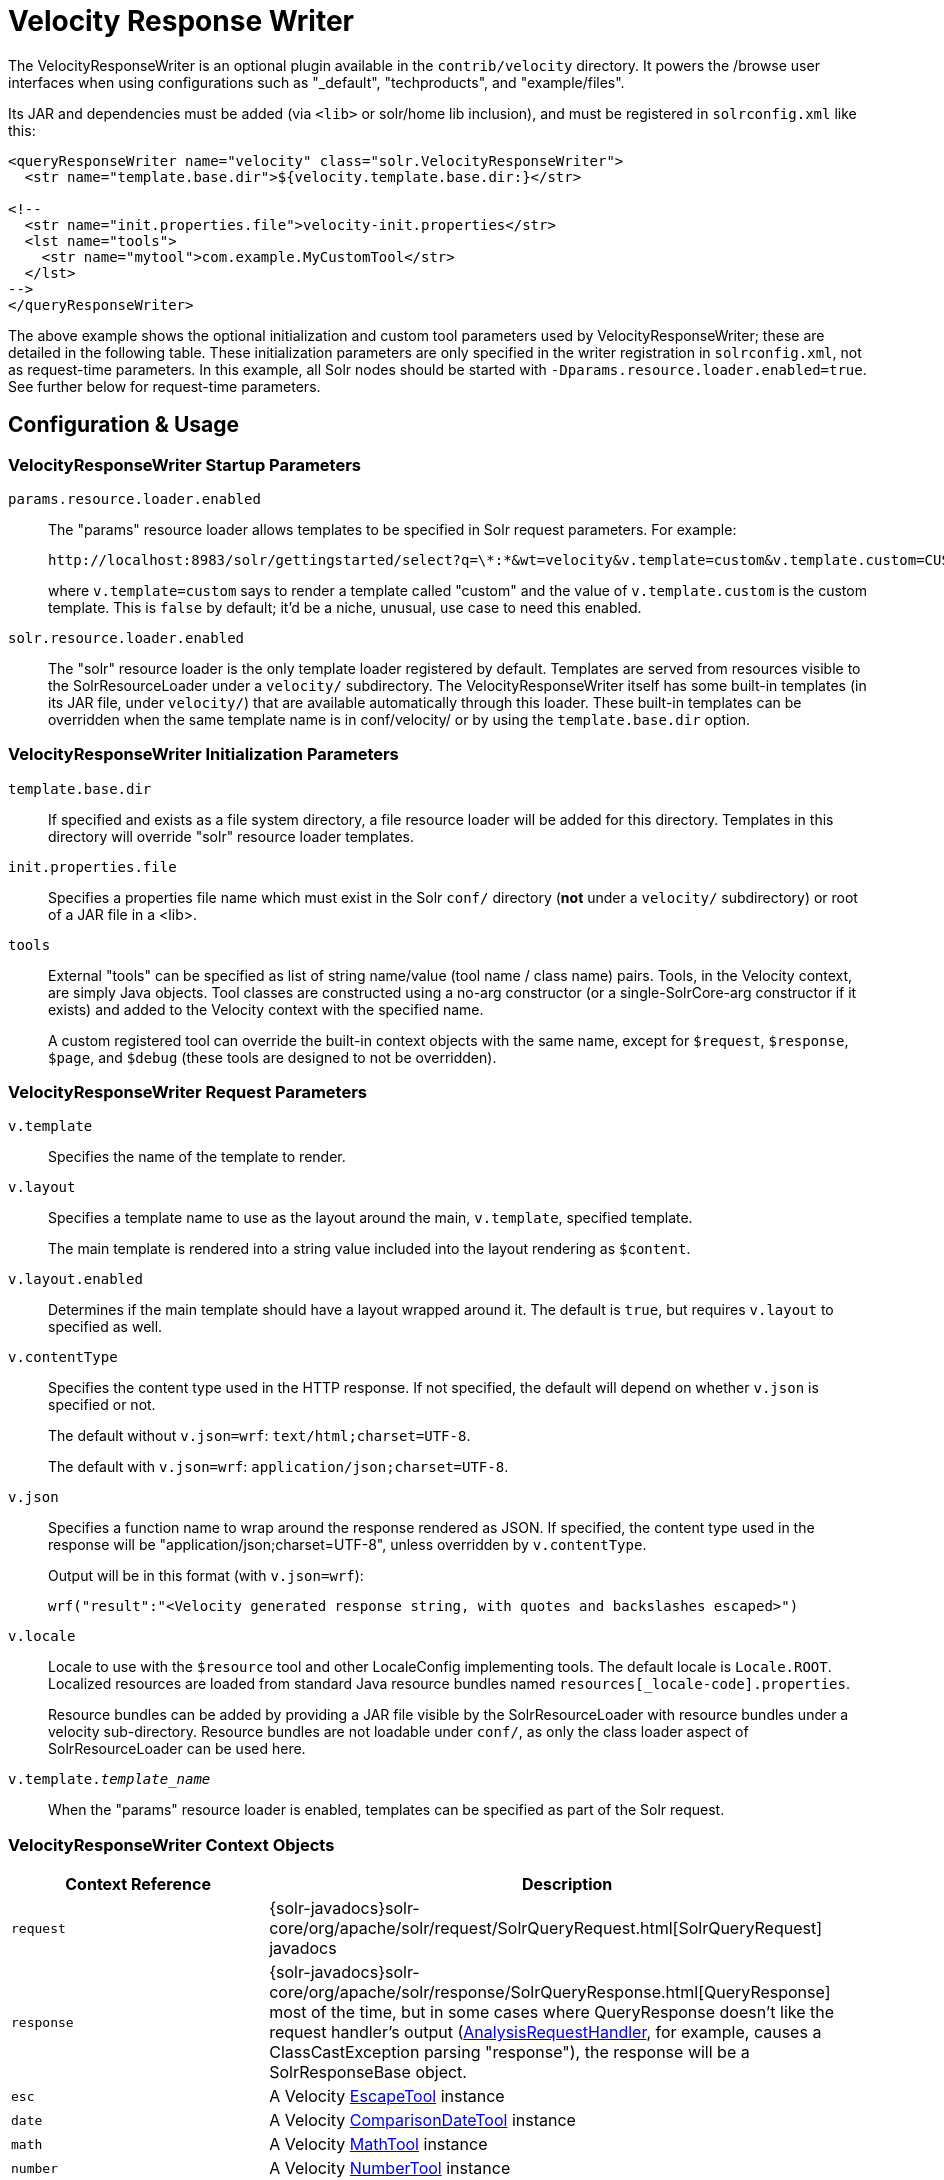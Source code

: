 = Velocity Response Writer
// Licensed to the Apache Software Foundation (ASF) under one
// or more contributor license agreements.  See the NOTICE file
// distributed with this work for additional information
// regarding copyright ownership.  The ASF licenses this file
// to you under the Apache License, Version 2.0 (the
// "License"); you may not use this file except in compliance
// with the License.  You may obtain a copy of the License at
//
//   http://www.apache.org/licenses/LICENSE-2.0
//
// Unless required by applicable law or agreed to in writing,
// software distributed under the License is distributed on an
// "AS IS" BASIS, WITHOUT WARRANTIES OR CONDITIONS OF ANY
// KIND, either express or implied.  See the License for the
// specific language governing permissions and limitations
// under the License.

The VelocityResponseWriter is an optional plugin available in the `contrib/velocity` directory. It powers the /browse user interfaces when using configurations such as "_default", "techproducts", and "example/files".

Its JAR and dependencies must be added (via `<lib>` or solr/home lib inclusion), and must be registered in `solrconfig.xml` like this:

[source,xml]
----
<queryResponseWriter name="velocity" class="solr.VelocityResponseWriter">
  <str name="template.base.dir">${velocity.template.base.dir:}</str>

<!--
  <str name="init.properties.file">velocity-init.properties</str>
  <lst name="tools">
    <str name="mytool">com.example.MyCustomTool</str>
  </lst>
-->
</queryResponseWriter>
----

The above example shows the optional initialization and custom tool parameters used by VelocityResponseWriter; these are detailed in the following table. These initialization parameters are only specified in the writer registration in `solrconfig.xml`, not as request-time parameters. In this example, all Solr nodes should be started with `-Dparams.resource.loader.enabled=true`. See further below for request-time parameters.

== Configuration & Usage

=== VelocityResponseWriter Startup Parameters

`params.resource.loader.enabled`::
The "params" resource loader allows templates to be specified in Solr request parameters. For example:
+
[source,bash]
http://localhost:8983/solr/gettingstarted/select?q=\*:*&wt=velocity&v.template=custom&v.template.custom=CUSTOM%3A%20%23core_name
+
where `v.template=custom` says to render a template called "custom" and the value of `v.template.custom` is the custom template. This is `false` by default; it'd be a niche, unusual, use case to need this enabled.

`solr.resource.loader.enabled`::
The "solr" resource loader is the only template loader registered by default. Templates are served from resources visible to the SolrResourceLoader under a `velocity/` subdirectory. The VelocityResponseWriter itself has some built-in templates (in its JAR file, under `velocity/`) that are available automatically through this loader. These built-in templates can be overridden when the same template name is in conf/velocity/ or by using the `template.base.dir` option.

=== VelocityResponseWriter Initialization Parameters

`template.base.dir`::
If specified and exists as a file system directory, a file resource loader will be added for this directory. Templates in this directory will override "solr" resource loader templates.

`init.properties.file`:: Specifies a properties file name which must exist in the Solr `conf/` directory (*not* under a `velocity/` subdirectory) or root of a JAR file in a <lib>.

`tools`::
External "tools" can be specified as list of string name/value (tool name / class name) pairs. Tools, in the Velocity context, are simply Java objects. Tool classes are constructed using a no-arg constructor (or a single-SolrCore-arg constructor if it exists) and added to the Velocity context with the specified name.
+
A custom registered tool can override the built-in context objects with the same name, except for `$request`, `$response`, `$page`, and `$debug` (these tools are designed to not be overridden).

=== VelocityResponseWriter Request Parameters

`v.template`::
Specifies the name of the template to render.

`v.layout`::
Specifies a template name to use as the layout around the main, `v.template`, specified template.
+
The main template is rendered into a string value included into the layout rendering as `$content`.

`v.layout.enabled`::
Determines if the main template should have a layout wrapped around it. The default is `true`, but requires `v.layout` to specified as well.

`v.contentType`::
Specifies the content type used in the HTTP response. If not specified, the default will depend on whether `v.json` is specified or not.
+
The default without `v.json=wrf`: `text/html;charset=UTF-8`.
+
The default with `v.json=wrf`: `application/json;charset=UTF-8`.

`v.json`::
Specifies a function name to wrap around the response rendered as JSON. If specified, the content type used in the response will be "application/json;charset=UTF-8", unless overridden by `v.contentType`.
+
Output will be in this format (with `v.json=wrf`):
+
`wrf("result":"<Velocity generated response string, with quotes and backslashes escaped>")`

`v.locale`::
Locale to use with the `$resource` tool and other LocaleConfig implementing tools. The default locale is `Locale.ROOT`. Localized resources are loaded from standard Java resource bundles named `resources[_locale-code].properties`.
+
Resource bundles can be added by providing a JAR file visible by the SolrResourceLoader with resource bundles under a velocity sub-directory. Resource bundles are not loadable under `conf/`, as only the class loader aspect of SolrResourceLoader can be used here.

`v.template._template_name_`:: When the "params" resource loader is enabled, templates can be specified as part of the Solr request.


=== VelocityResponseWriter Context Objects

// TODO: Change column width to %autowidth.spread when https://github.com/asciidoctor/asciidoctor-pdf/issues/599 is fixed

[cols="30,70",options="header"]
|===
|Context Reference |Description
|`request` |{solr-javadocs}solr-core/org/apache/solr/request/SolrQueryRequest.html[SolrQueryRequest] javadocs
|`response` |{solr-javadocs}solr-core/org/apache/solr/response/SolrQueryResponse.html[QueryResponse] most of the time, but in some cases where QueryResponse doesn't like the request handler's output (https://wiki.apache.org/solr/AnalysisRequestHandler[AnalysisRequestHandler], for example, causes a ClassCastException parsing "response"), the response will be a SolrResponseBase object.
|`esc` |A Velocity http://velocity.apache.org/tools/{ivy-velocity-tools-version}/tools-summary.html#EscapeTool[EscapeTool] instance
|`date` |A Velocity http://velocity.apache.org/tools/{ivy-velocity-tools-version}/tools-summary.html#ComparisonDateTool[ComparisonDateTool] instance
|`math` |A Velocity http://velocity.apache.org/tools/{ivy-velocity-tools-version}/tools-summary.html#MathTool[MathTool] instance
|`number` |A Velocity http://velocity.apache.org/tools/{ivy-velocity-tools-version}/tools-summary.html#NumberTool[NumberTool] instance
|`sort` |A Velocity http://velocity.apache.org/tools/{ivy-velocity-tools-version}/tools-summary.html#SortTool[SortTool] instance
|`display` |A Velocity http://velocity.apache.org/tools/{ivy-velocity-tools-version}/tools-summary.html#DisplayTool[DisplayTool] instance
|`resource` |A Velocity http://velocity.apache.org/tools/{ivy-velocity-tools-version}/tools-summary.html#ResourceTool[ResourceTool] instance
|`engine` |The current VelocityEngine instance
|`page` |An instance of Solr's PageTool (only included if the response is a QueryResponse where paging makes sense)
|`debug` |A shortcut to the debug part of the response, or null if debug is not on. This is handy for having debug-only sections in a template using `#if($debug)...#end`
|`content` |The rendered output of the main template, when rendering the layout (`v.layout.enabled=true` and `v.layout=<template>`).
|[custom tool(s)] |Tools provided by the optional "tools" list of the VelocityResponseWriter registration are available by their specified name.
|===
